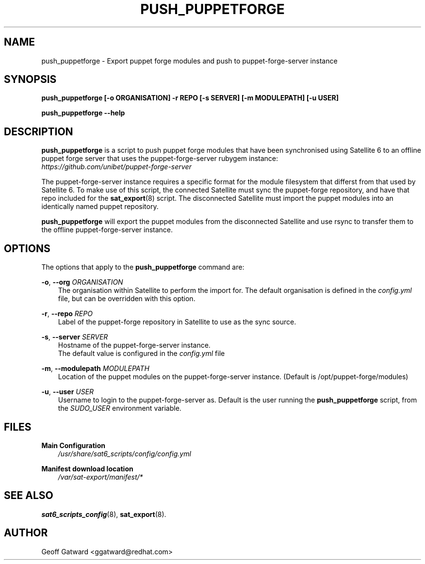 .\" Manpage for push_puppetforge.
.\" Contact ggatward@redhat.com to correct errors or typos.
.TH PUSH_PUPPETFORGE 8 "04 Jan 2017" "sat6_scripts" "sat6_scripts User Manual" man page"
.SH NAME
push_puppetforge \- Export puppet forge modules and push to puppet-forge-server instance

.SH SYNOPSIS
.B push_puppetforge [\-o ORGANISATION] \-r REPO [\-s SERVER] [\-m MODULEPATH] [\-u USER]
.LP
.B "push_puppetforge --help"

.SH DESCRIPTION
.B push_puppetforge
is a script to push puppet forge modules that have been synchronised using Satellite 6
to an offline puppet forge server that uses the puppet-forge-server rubygem instance:
.br 
.I https://github.com/unibet/puppet-forge-server
.LP
The puppet-forge-server instance requires a specific format for the module filesystem that
differst from that used by Satellite 6. To make use of this script, the connected Satellite
must sync the puppet-forge repository, and have that repo included for the 
.BR sat_export (8)
script. The disconnected Satellite must import the puppet modules into an identically named
puppet repository.
.LP
.BR push_puppetforge " will"
export the puppet modules from the disconnected Satellite and use rsync to transfer them to 
the offline puppet-forge-server instance.

.SH OPTIONS
The options that apply to the
.B push_puppetforge
command are:
.PP
.BR "-o", " --org"
.I ORGANISATION
.RS 3
The organisation within Satellite to perform the import for. The default organisation is defined in the
.I config.yml
file, but can be overridden with this option.
.RE
.PP
.BR "-r", " --repo"
.I REPO
.RS 3
Label of the puppet-forge repository in Satellite to use as the sync source.
.RE
.PP
.BR "-s", " --server"
.I SERVER
.RS 3
Hostname of the puppet-forge-server instance.
.br
The default value is configured in the 
.I config.yml
file
.RE
.PP
.BR "-m", " --modulepath"
.I MODULEPATH
.RS 3
Location of the puppet modules on the puppet-forge-server instance. (Default is /opt/puppet-forge/modules)
.RE
.PP
.BR "-u", " --user"
.I USER
.RS 3
Username to login to the puppet-forge-server as. Default is the user running the 
.B push_puppetforge
script, from the 
.I SUDO_USER
environment variable.
.RE

.SH FILES
.B Main Configuration
.RS 3
.I /usr/share/sat6_scripts/config/config.yml
.RE
.LP
.B Manifest download location
.RS 3
.I /var/sat-export/manifest/*
.RE

.SH SEE ALSO
.BR sat6_scripts_config (8),
.BR sat_export (8).

.SH AUTHOR
Geoff Gatward <ggatward@redhat.com>

